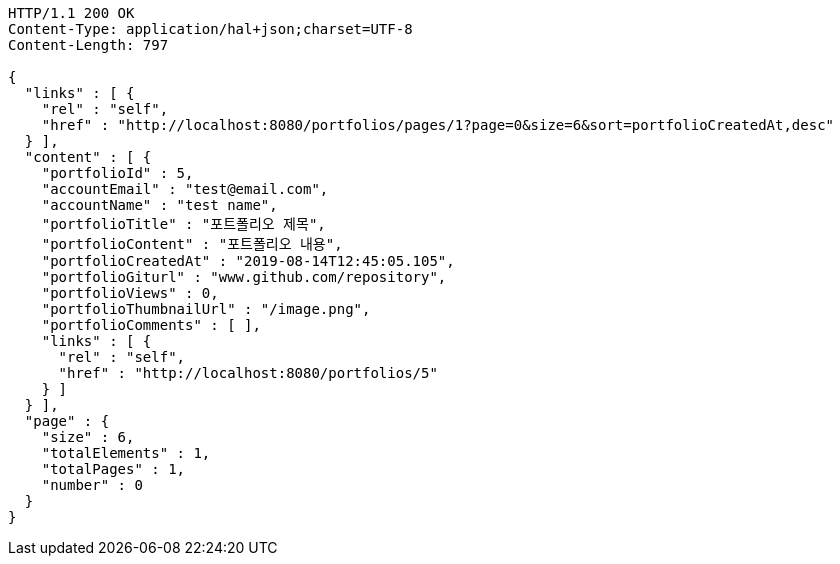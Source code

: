 [source,http,options="nowrap"]
----
HTTP/1.1 200 OK
Content-Type: application/hal+json;charset=UTF-8
Content-Length: 797

{
  "links" : [ {
    "rel" : "self",
    "href" : "http://localhost:8080/portfolios/pages/1?page=0&size=6&sort=portfolioCreatedAt,desc"
  } ],
  "content" : [ {
    "portfolioId" : 5,
    "accountEmail" : "test@email.com",
    "accountName" : "test name",
    "portfolioTitle" : "포트폴리오 제목",
    "portfolioContent" : "포트폴리오 내용",
    "portfolioCreatedAt" : "2019-08-14T12:45:05.105",
    "portfolioGiturl" : "www.github.com/repository",
    "portfolioViews" : 0,
    "portfolioThumbnailUrl" : "/image.png",
    "portfolioComments" : [ ],
    "links" : [ {
      "rel" : "self",
      "href" : "http://localhost:8080/portfolios/5"
    } ]
  } ],
  "page" : {
    "size" : 6,
    "totalElements" : 1,
    "totalPages" : 1,
    "number" : 0
  }
}
----